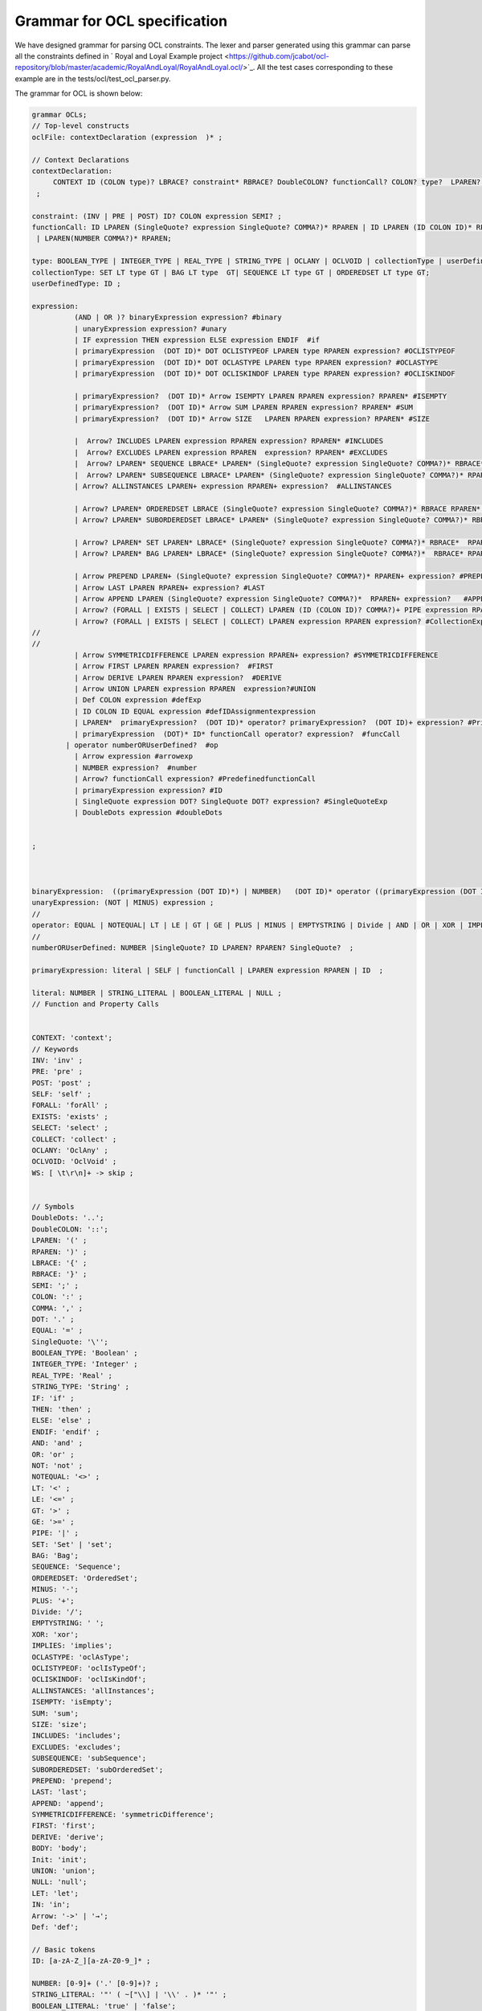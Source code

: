 Grammar for OCL specification
=============================

We have designed grammar for parsing OCL constraints. The lexer and parser generated using this grammar can parse all the constraints defined in ` Royal and Loyal Example project <https://github.com/jcabot/ocl-repository/blob/master/academic/RoyalAndLoyal/RoyalAndLoyal.ocl/>`_.
All the test cases corresponding to these example are in the tests/ocl/test_ocl_parser.py.

The grammar for OCL is shown below:

.. code-block:: console

    grammar OCLs;
    // Top-level constructs
    oclFile: contextDeclaration (expression  )* ;

    // Context Declarations
    contextDeclaration:
         CONTEXT ID (COLON type)? LBRACE? constraint* RBRACE? DoubleCOLON? functionCall? COLON? type?  LPAREN? ID? RPAREN? COLON? (DERIVE |BODY| Init | PRE | POST| Def)? COLON? expression? #ContextExp
     ;

    constraint: (INV | PRE | POST) ID? COLON expression SEMI? ;
    functionCall: ID LPAREN (SingleQuote? expression SingleQuote? COMMA?)* RPAREN | ID LPAREN (ID COLON ID)* RPAREN
     | LPAREN(NUMBER COMMA?)* RPAREN;

    type: BOOLEAN_TYPE | INTEGER_TYPE | REAL_TYPE | STRING_TYPE | OCLANY | OCLVOID | collectionType | userDefinedType|SET ;
    collectionType: SET LT type GT | BAG LT type  GT| SEQUENCE LT type GT | ORDEREDSET LT type GT;
    userDefinedType: ID ;

    expression:
              (AND | OR )? binaryExpression expression? #binary
              | unaryExpression expression? #unary
              | IF expression THEN expression ELSE expression ENDIF  #if
              | primaryExpression  (DOT ID)* DOT OCLISTYPEOF LPAREN type RPAREN expression? #OCLISTYPEOF
              | primaryExpression  (DOT ID)* DOT OCLASTYPE LPAREN type RPAREN expression? #OCLASTYPE
              | primaryExpression  (DOT ID)* DOT OCLISKINDOF LPAREN type RPAREN expression? #OCLISKINDOF

              | primaryExpression?  (DOT ID)* Arrow ISEMPTY LPAREN RPAREN expression? RPAREN* #ISEMPTY
              | primaryExpression?  (DOT ID)* Arrow SUM LPAREN RPAREN expression? RPAREN* #SUM
              | primaryExpression?  (DOT ID)* Arrow SIZE   LPAREN RPAREN expression? RPAREN* #SIZE

              |  Arrow? INCLUDES LPAREN expression RPAREN expression? RPAREN* #INCLUDES
              |  Arrow? EXCLUDES LPAREN expression RPAREN  expression? RPAREN* #EXCLUDES
              |  Arrow? LPAREN* SEQUENCE LBRACE* LPAREN* (SingleQuote? expression SingleQuote? COMMA?)* RBRACE* RPAREN* expression? #SEQUENCE
              |  Arrow? LPAREN* SUBSEQUENCE LBRACE* LPAREN* (SingleQuote? expression SingleQuote? COMMA?)* RPAREN* RBRACE*  expression? #SUBSEQUENCE
              | Arrow? ALLINSTANCES LPAREN+ expression RPAREN+ expression?  #ALLINSTANCES

              | Arrow? LPAREN* ORDEREDSET LBRACE (SingleQuote? expression SingleQuote? COMMA?)* RBRACE RPAREN* expression?  #ORDEREDSET
              | Arrow? LPAREN* SUBORDEREDSET LBRACE* LPAREN* (SingleQuote? expression SingleQuote? COMMA?)* RBRACE* RPAREN* expression? RPAREN  #SUBORDEREDSET

              | Arrow? LPAREN* SET LPAREN* LBRACE* (SingleQuote? expression SingleQuote? COMMA?)* RBRACE*  RPAREN* expression?  #SET
              | Arrow? LPAREN* BAG LPAREN* LBRACE* (SingleQuote? expression SingleQuote? COMMA?)*  RBRACE* RPAREN* expression?  #BAG

              | Arrow PREPEND LPAREN+ (SingleQuote? expression SingleQuote? COMMA?)* RPAREN+ expression? #PREPEND
              | Arrow LAST LPAREN RPAREN+ expression? #LAST
              | Arrow APPEND LPAREN (SingleQuote? expression SingleQuote? COMMA?)*  RPAREN+ expression?   #APPEND
              | Arrow? (FORALL | EXISTS | SELECT | COLLECT) LPAREN (ID (COLON ID)? COMMA?)+ PIPE expression RPAREN expression? #COLLECTION
              | Arrow? (FORALL | EXISTS | SELECT | COLLECT) LPAREN expression RPAREN expression? #CollectionExpressionVariable
    //
    //
              | Arrow SYMMETRICDIFFERENCE LPAREN expression RPAREN+ expression? #SYMMETRICDIFFERENCE
              | Arrow FIRST LPAREN RPAREN expression?  #FIRST
              | Arrow DERIVE LPAREN RPAREN expression?  #DERIVE
              | Arrow UNION LPAREN expression RPAREN  expression?#UNION
              | Def COLON expression #defExp
              | ID COLON ID EQUAL expression #defIDAssignmentexpression
              | LPAREN*  primaryExpression?  (DOT ID)* operator? primaryExpression?  (DOT ID)+ expression? #PrimaryExp
              | primaryExpression  (DOT)* ID* functionCall operator? expression?  #funcCall
            | operator numberORUserDefined?  #op
              | Arrow expression #arrowexp
              | NUMBER expression?  #number
              | Arrow? functionCall expression? #PredefinedfunctionCall
              | primaryExpression expression? #ID
              | SingleQuote expression DOT? SingleQuote DOT? expression? #SingleQuoteExp
              | DoubleDots expression #doubleDots


    ;



    binaryExpression:  ((primaryExpression (DOT ID)*) | NUMBER)   (DOT ID)* operator ((primaryExpression (DOT ID)*) | NUMBER) ;
    unaryExpression: (NOT | MINUS) expression ;
    //
    operator: EQUAL | NOTEQUAL| LT | LE | GT | GE | PLUS | MINUS | EMPTYSTRING | Divide | AND | OR | XOR | IMPLIES ; // Added 'xor' and 'implies'
    //
    numberORUserDefined: NUMBER |SingleQuote? ID LPAREN? RPAREN? SingleQuote?  ;

    primaryExpression: literal | SELF | functionCall | LPAREN expression RPAREN | ID  ;

    literal: NUMBER | STRING_LITERAL | BOOLEAN_LITERAL | NULL ;
    // Function and Property Calls


    CONTEXT: 'context';
    // Keywords
    INV: 'inv' ;
    PRE: 'pre' ;
    POST: 'post' ;
    SELF: 'self' ;
    FORALL: 'forAll' ;
    EXISTS: 'exists' ;
    SELECT: 'select' ;
    COLLECT: 'collect' ;
    OCLANY: 'OclAny' ;
    OCLVOID: 'OclVoid' ;
    WS: [ \t\r\n]+ -> skip ;


    // Symbols
    DoubleDots: '..';
    DoubleCOLON: '::';
    LPAREN: '(' ;
    RPAREN: ')' ;
    LBRACE: '{' ;
    RBRACE: '}' ;
    SEMI: ';' ;
    COLON: ':' ;
    COMMA: ',' ;
    DOT: '.' ;
    EQUAL: '=' ;
    SingleQuote: '\'';
    BOOLEAN_TYPE: 'Boolean' ;
    INTEGER_TYPE: 'Integer' ;
    REAL_TYPE: 'Real' ;
    STRING_TYPE: 'String' ;
    IF: 'if' ;
    THEN: 'then' ;
    ELSE: 'else' ;
    ENDIF: 'endif' ;
    AND: 'and' ;
    OR: 'or' ;
    NOT: 'not' ;
    NOTEQUAL: '<>' ;
    LT: '<' ;
    LE: '<=' ;
    GT: '>' ;
    GE: '>=' ;
    PIPE: '|' ;
    SET: 'Set' | 'set';
    BAG: 'Bag';
    SEQUENCE: 'Sequence';
    ORDEREDSET: 'OrderedSet';
    MINUS: '-';
    PLUS: '+';
    Divide: '/';
    EMPTYSTRING: ' ';
    XOR: 'xor';
    IMPLIES: 'implies';
    OCLASTYPE: 'oclAsType';
    OCLISTYPEOF: 'oclIsTypeOf';
    OCLISKINDOF: 'oclIsKindOf';
    ALLINSTANCES: 'allInstances';
    ISEMPTY: 'isEmpty';
    SUM: 'sum';
    SIZE: 'size';
    INCLUDES: 'includes';
    EXCLUDES: 'excludes';
    SUBSEQUENCE: 'subSequence';
    SUBORDEREDSET: 'subOrderedSet';
    PREPEND: 'prepend';
    LAST: 'last';
    APPEND: 'append';
    SYMMETRICDIFFERENCE: 'symmetricDifference';
    FIRST: 'first';
    DERIVE: 'derive';
    BODY: 'body';
    Init: 'init';
    UNION: 'union';
    NULL: 'null';
    LET: 'let';
    IN: 'in';
    Arrow: '->' | '→';
    Def: 'def';

    // Basic tokens
    ID: [a-zA-Z_][a-zA-Z0-9_]* ;

    NUMBER: [0-9]+ ('.' [0-9]+)? ;
    STRING_LITERAL: '"' ( ~["\\] | '\\' . )* '"' ;
    BOOLEAN_LITERAL: 'true' | 'false';
    COMMENT: '/*' .*? '*/' -> skip ;
    LINE_COMMENT: '//' ~[\r\n]* -> skip ;



To Parse the OCL Constraints you can create the test case using the following code:

.. code-block:: python

        ocl = "context LoyaltyAccount::totalPointsEarned : Integer derive :	self.transactions->select( i_Transaction : Transaction | i_Transaction.oclIsTypeOf(Earning) )->collect( i_Transaction : Transaction | i_Transaction.points )->sum()  ;"
        input_stream = InputStream(ocl)
        lexer = OCLsLexer(input_stream)
        stream = CommonTokenStream(lexer)
        parser = OCLsParser(stream)
        tree = parser.oclFile()
        assert parser.getNumberOfSyntaxErrors() == 0
